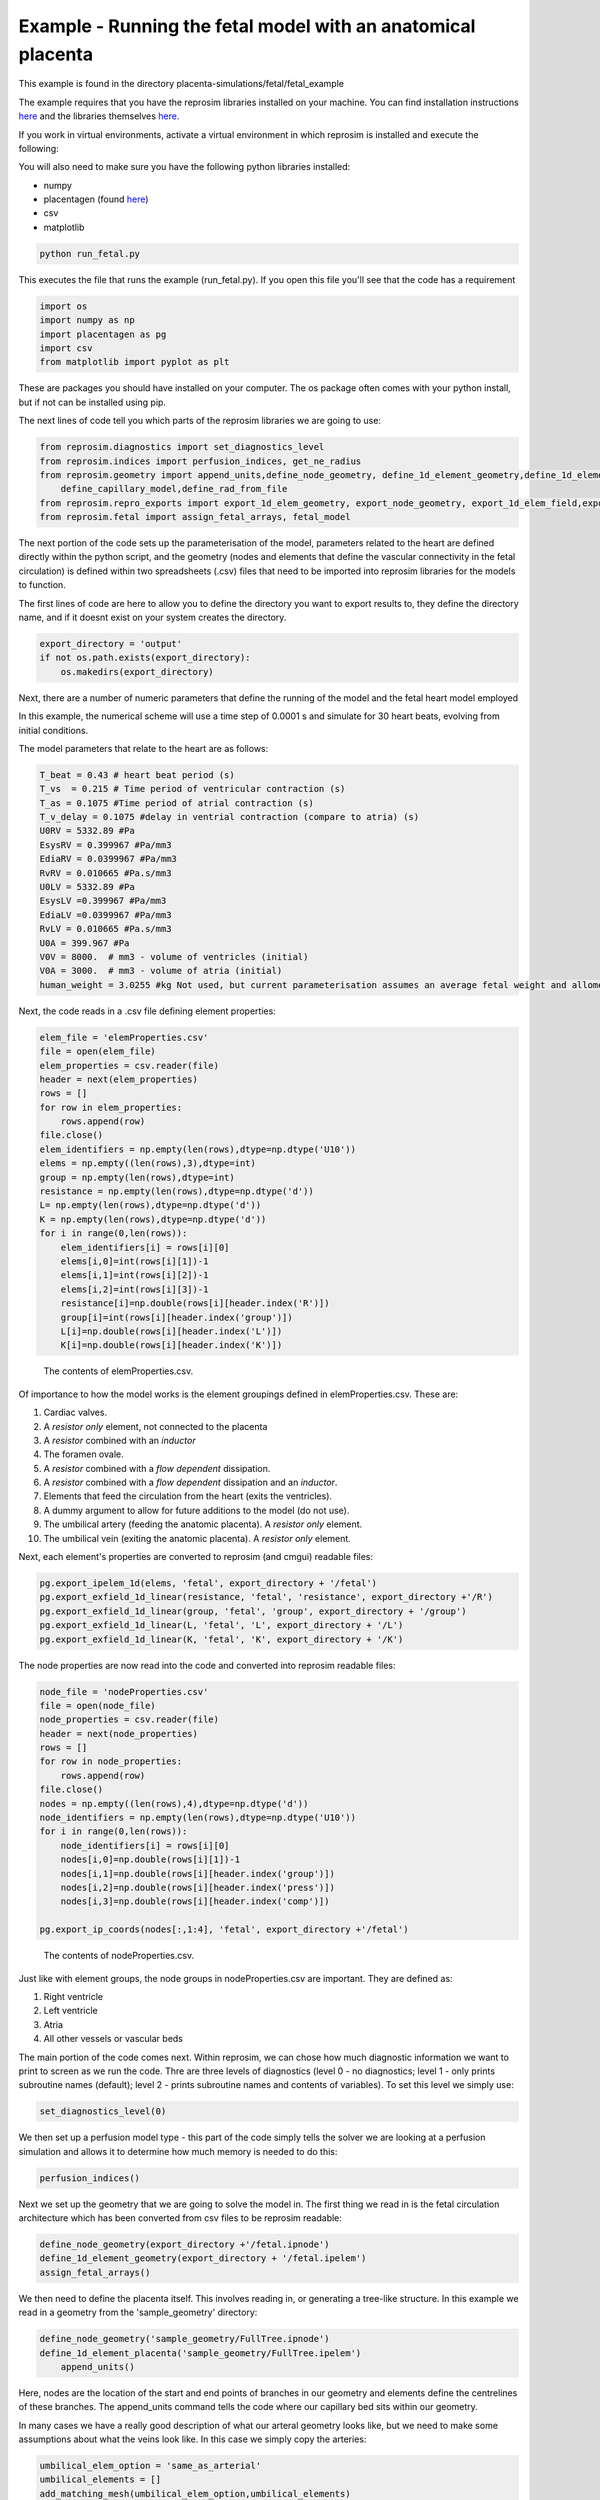 =============================================================
Example - Running the fetal model with an anatomical placenta
=============================================================

This example is found in the directory placenta-simulations/fetal/fetal_example

The example requires that you have the reprosim libraries installed on your machine. You can find installation instructions
`here <https://reprosim.readthedocs.io/en/latest/index.html#>`_ and the libraries themselves `here <https://github.com/virtualPregnancy/reprosim>`_.

If you work in virtual environments, activate a virtual environment in which reprosim is installed and execute the following:

You will also need to make sure you have the following python libraries installed:

- numpy

- placentagen (found `here <https://github.com/virtualPregnancy/placentagen>`_)

- csv

- matplotlib

.. code-block:: console

    python run_fetal.py


This executes the file that runs the example (run_fetal.py). If you open this file you'll see that the code has a requirement

.. code-block:: python

    import os
    import numpy as np
    import placentagen as pg
    import csv
    from matplotlib import pyplot as plt

These are packages you should have installed on your computer. The os package often comes with your python install, but if not can be installed using pip.

The next lines of code tell you which parts of the reprosim libraries we are going to use:

.. code-block:: python

    from reprosim.diagnostics import set_diagnostics_level
    from reprosim.indices import perfusion_indices, get_ne_radius
    from reprosim.geometry import append_units,define_node_geometry, define_1d_element_geometry,define_1d_element_placenta,define_rad_from_geom,add_matching_mesh, \
        define_capillary_model,define_rad_from_file
    from reprosim.repro_exports import export_1d_elem_geometry, export_node_geometry, export_1d_elem_field,export_node_field,export_terminal_perfusion
    from reprosim.fetal import assign_fetal_arrays, fetal_model


The next portion of the code sets up the parameterisation of the model, parameters related to the heart are defined directly within
the python script, and the geometry (nodes and elements that define the vascular connectivity in the fetal circulation) is defined
within two spreadsheets (.csv) files that need to be imported into reprosim libraries for the models to function.

The first lines of code are here to allow you to define the directory you want to export results to, they define the directory name, and if it doesnt exist on your system creates the directory.

.. code-block:: python

    export_directory = 'output'
    if not os.path.exists(export_directory):
        os.makedirs(export_directory)

Next, there are a number of numeric parameters that define the running of the model and the fetal heart model employed

.. code-block:: python
    dt=0.0001 #s, time step
    num_heart_beats=30 #number of heart beats to simulate

In this example, the numerical scheme will use a time step of 0.0001 s and simulate for 30 heart beats, evolving from
initial conditions.

The model parameters that relate to the heart are as follows:

.. code-block:: python

    T_beat = 0.43 # heart beat period (s)
    T_vs  = 0.215 # Time period of ventricular contraction (s)
    T_as = 0.1075 #Time period of atrial contraction (s)
    T_v_delay = 0.1075 #delay in ventrial contraction (compare to atria) (s)
    U0RV = 5332.89 #Pa
    EsysRV = 0.399967 #Pa/mm3
    EdiaRV = 0.0399967 #Pa/mm3
    RvRV = 0.010665 #Pa.s/mm3
    U0LV = 5332.89 #Pa
    EsysLV =0.399967 #Pa/mm3
    EdiaLV =0.0399967 #Pa/mm3
    RvLV = 0.010665 #Pa.s/mm3
    U0A = 399.967 #Pa
    V0V = 8000.  # mm3 - volume of ventricles (initial)
    V0A = 3000.  # mm3 - volume of atria (initial)
    human_weight = 3.0255 #kg Not used, but current parameterisation assumes an average fetal weight and allometric scaling may be useful in future

Next, the code reads in a .csv file defining element properties:

.. code-block:: python

    elem_file = 'elemProperties.csv'
    file = open(elem_file)
    elem_properties = csv.reader(file)
    header = next(elem_properties)
    rows = []
    for row in elem_properties:
        rows.append(row)
    file.close()
    elem_identifiers = np.empty(len(rows),dtype=np.dtype('U10'))
    elems = np.empty((len(rows),3),dtype=int)
    group = np.empty(len(rows),dtype=int)
    resistance = np.empty(len(rows),dtype=np.dtype('d'))
    L= np.empty(len(rows),dtype=np.dtype('d'))
    K = np.empty(len(rows),dtype=np.dtype('d'))
    for i in range(0,len(rows)):
        elem_identifiers[i] = rows[i][0]
        elems[i,0]=int(rows[i][1])-1
        elems[i,1]=int(rows[i][2])-1
        elems[i,2]=int(rows[i][3])-1
        resistance[i]=np.double(rows[i][header.index('R')])
        group[i]=int(rows[i][header.index('group')])
        L[i]=np.double(rows[i][header.index('L')])
        K[i]=np.double(rows[i][header.index('K')])


.. figure:: elems_csv.png
   :alt: The contents of elemProperties.csv.

   The contents of elemProperties.csv.

Of importance to how the model works is the element groupings defined in elemProperties.csv. These are:

#. Cardiac valves.

#. A *resistor only* element, not connected to the placenta

#. A *resistor* combined with an *inductor*

#. The foramen ovale.

#. A *resistor* combined with a *flow dependent* dissipation.

#.  A *resistor* combined with a *flow dependent* dissipation and an *inductor*.

#. Elements that feed the circulation from the heart (exits the ventricles).

#. A dummy argument to allow for future additions to the model (do not use).

#. The umbilical artery (feeding the anatomic placenta). A *resistor only* element.

#. The umbilical vein (exiting the anatomic placenta). A *resistor only* element.

Next, each element's properties are converted to reprosim (and cmgui) readable files:

.. code-block:: python

    pg.export_ipelem_1d(elems, 'fetal', export_directory + '/fetal')
    pg.export_exfield_1d_linear(resistance, 'fetal', 'resistance', export_directory +'/R')
    pg.export_exfield_1d_linear(group, 'fetal', 'group', export_directory + '/group')
    pg.export_exfield_1d_linear(L, 'fetal', 'L', export_directory + '/L')
    pg.export_exfield_1d_linear(K, 'fetal', 'K', export_directory + '/K')

The node properties are now read into the code and converted into reprosim readable files:

.. code-block:: python

    node_file = 'nodeProperties.csv'
    file = open(node_file)
    node_properties = csv.reader(file)
    header = next(node_properties)
    rows = []
    for row in node_properties:
        rows.append(row)
    file.close()
    nodes = np.empty((len(rows),4),dtype=np.dtype('d'))
    node_identifiers = np.empty(len(rows),dtype=np.dtype('U10'))
    for i in range(0,len(rows)):
        node_identifiers[i] = rows[i][0]
        nodes[i,0]=np.double(rows[i][1])-1
        nodes[i,1]=np.double(rows[i][header.index('group')])
        nodes[i,2]=np.double(rows[i][header.index('press')])
        nodes[i,3]=np.double(rows[i][header.index('comp')])

    pg.export_ip_coords(nodes[:,1:4], 'fetal', export_directory +'/fetal')


.. figure:: nodes_csv.png
   :alt: The contents of nodeProperties.csv.

   The contents of nodeProperties.csv.

Just like with element groups, the node groups in nodeProperties.csv are important. They are defined as:

#. Right ventricle

#. Left ventricle

#. Atria

#. All other vessels or vascular beds



The main portion of the code comes next. Within reprosim, we can chose how much diagnostic information we want to print to screen as we run the code. Thre are three levels of diagnostics (level 0 - no diagnostics; level 1 - only prints subroutine names (default); level 2 - prints subroutine names and contents of variables). To set this level we simply use:

.. code-block:: python

	set_diagnostics_level(0)

We then set up a perfusion model type - this part of the code simply tells the solver we are looking at a perfusion simulation and allows it to determine how much memory is needed to do this:

.. code-block:: python

	    perfusion_indices()

Next we set up the geometry that we are going to solve the model in. The first thing we read in is the fetal circulation
architecture which has been converted from csv files to be reprosim readable:

.. code-block:: python

    define_node_geometry(export_directory +'/fetal.ipnode')
    define_1d_element_geometry(export_directory + '/fetal.ipelem')
    assign_fetal_arrays()


We then need to define the placenta itself. This involves reading in, or generating a tree-like structure.
In this example we read in a geometry from the 'sample_geometry' directory:

.. code-block:: python

    define_node_geometry('sample_geometry/FullTree.ipnode')
    define_1d_element_placenta('sample_geometry/FullTree.ipelem')
	append_units()

Here, nodes are the location of the start and end points of branches in our geometry and elements define the centrelines of these branches. The append_units command tells the code where our capillary bed sits within our geometry.

In many cases we have a really good description of what our arteral geometry looks like, but we need to make some assumptions about what the veins look like. In this case we simply copy the arteries:

.. code-block:: python

    umbilical_elem_option = 'same_as_arterial'
    umbilical_elements = []
    add_matching_mesh(umbilical_elem_option,umbilical_elements)

We now have a mesh that includes arteries, capillaries and veins, and we have to define the size of these vessels. We do this using Strahler ordering systems:

.. code-block:: python

    # define radius by Strahler order in diverging (arterial mesh)
    s_ratio = 1.38  # rate of decrease in radius at each order of the arterial tree  1.38
    inlet_rad = 1.8  # inlet radius
    order_system = 'strahler'
    order_options = 'arterial'
    name = 'inlet'
    define_rad_from_geom(order_system, s_ratio, name, inlet_rad, order_options, '')
    #defines radius by STrahler order in converging (venous mesh)
    s_ratio_ven= 1.46 #rate of decrease in radius at each order of the venous tree 1.46
    inlet_rad_ven=4.0 #inlet radius
    order_system = 'strahler'
    order_options = 'venous'
    first_ven_no='' #number of elements read in plus one
    last_ven_no='' #2x the original number of elements + number of connections
    define_rad_from_geom(order_system, s_ratio_ven, first_ven_no, inlet_rad_ven, order_options,last_ven_no)

    num_convolutes = 6  # number of terminal convolute connections
    num_generations = 3  # number of generations of symmetric intermediate villous trees
    calc_capillary_unit_length(num_convolutes,num_generations)

Finally, we solve the model (bringing in information about heart and where to export files):

.. code-block:: python

    fetal_model(export_directory+'/',dt,num_heart_beats,T_beat,T_vs,T_as,T_v_delay,U0RV,EsysRV,EdiaRV,RvRV,U0LV,EsysLV,EdiaLV,RvLV,U0A,V0V,V0A)

The remainder of the code exports provides some plots of blood flow velocity in major vessels.  Examples of these plots are given in the expected-results folder.